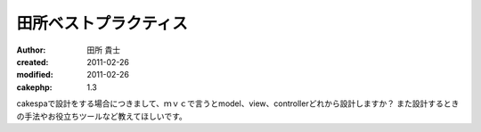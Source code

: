 
田所ベストプラクティス
======================

:author: 田所 貴士
:created: 2011-02-26
:modified: 2011-02-26
:cakephp: 1.3

cakespaで設計をする場合につきまして、ｍｖｃで言うとmodel、view、controllerどれから設計しますか？
また設計するときの手法やお役立ちツールなど教えてほしいです。




